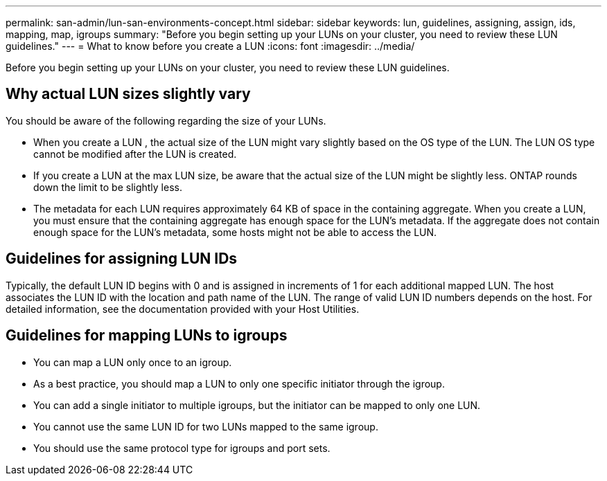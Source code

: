 ---
permalink: san-admin/lun-san-environments-concept.html
sidebar: sidebar
keywords: lun, guidelines, assigning, assign, ids, mapping, map, igroups
summary: "Before you begin setting up your LUNs on your cluster, you need to review these LUN guidelines."
---
= What to know before you create a LUN
:icons: font
:imagesdir: ../media/

[.lead]
Before you begin setting up your LUNs on your cluster, you need to review these LUN guidelines.

== Why actual LUN sizes slightly vary

You should be aware of the following regarding the size of your LUNs.

* When you create a LUN , the actual size of the LUN might vary slightly based on the OS type of the LUN. The LUN OS type cannot be modified after the LUN is created.
* If you create a LUN at the max LUN size, be aware that the actual size of the LUN might be slightly less. ONTAP rounds down the limit to be slightly less.
* The metadata for each LUN requires approximately 64 KB of space in the containing aggregate. When you create a LUN, you must ensure that the containing aggregate has enough space for the LUN's metadata. If the aggregate does not contain enough space for the LUN's metadata, some hosts might not be able to access the LUN.

== Guidelines for assigning LUN IDs

Typically, the default LUN ID begins with 0 and is assigned in increments of 1 for each additional mapped LUN. The host associates the LUN ID with the location and path name of the LUN. The range of valid LUN ID numbers depends on the host. For detailed information, see the documentation provided with your Host Utilities.

== Guidelines for mapping LUNs to igroups

* You can map a LUN only once to an igroup.
* As a best practice, you should map a LUN to only one specific initiator through the igroup.
* You can add a single initiator to multiple igroups, but the initiator can be mapped to only one LUN.
* You cannot use the same LUN ID for two LUNs mapped to the same igroup.
* You should use the same protocol type for igroups and port sets.

// 2023 May 02, IDR-217
// 2022 Nov 18, Issue 693